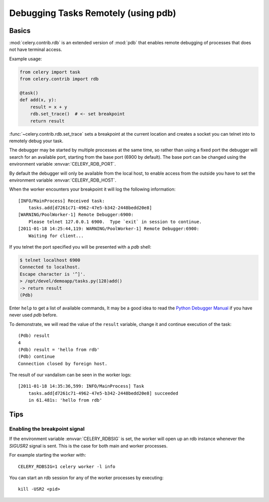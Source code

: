 .. _tut-remote_debug:

======================================
 Debugging Tasks Remotely (using pdb)
======================================

Basics
======

:mod:`celery.contrib.rdb` is an extended version of :mod:`pdb` that
enables remote debugging of processes that does not have terminal
access.

Example usage:

.. code-block:: python

    from celery import task
    from celery.contrib import rdb

    @task()
    def add(x, y):
        result = x + y
        rdb.set_trace()  # <- set breakpoint
        return result


:func:`~celery.contrib.rdb.set_trace` sets a breakpoint at the current
location and creates a socket you can telnet into to remotely debug
your task.

The debugger may be started by multiple processes at the same time,
so rather than using a fixed port the debugger will search for an
available port, starting from the base port (6900 by default).
The base port can be changed using the environment variable
:envvar:`CELERY_RDB_PORT`.

By default the debugger will only be available from the local host,
to enable access from the outside you have to set the environment
variable :envvar:`CELERY_RDB_HOST`.

When the worker encounters your breakpoint it will log the following
information::

    [INFO/MainProcess] Received task:
        tasks.add[d7261c71-4962-47e5-b342-2448bedd20e8]
    [WARNING/PoolWorker-1] Remote Debugger:6900:
        Please telnet 127.0.0.1 6900.  Type `exit` in session to continue.
    [2011-01-18 14:25:44,119: WARNING/PoolWorker-1] Remote Debugger:6900:
        Waiting for client...

If you telnet the port specified you will be presented
with a `pdb` shell:

.. code-block:: bash

    $ telnet localhost 6900
    Connected to localhost.
    Escape character is '^]'.
    > /opt/devel/demoapp/tasks.py(128)add()
    -> return result
    (Pdb)

Enter ``help`` to get a list of available commands,
It may be a good idea to read the `Python Debugger Manual`_ if
you have never used `pdb` before.

To demonstrate, we will read the value of the ``result`` variable,
change it and continue execution of the task::

    (Pdb) result
    4
    (Pdb) result = 'hello from rdb'
    (Pdb) continue
    Connection closed by foreign host.

The result of our vandalism can be seen in the worker logs::

    [2011-01-18 14:35:36,599: INFO/MainProcess] Task
        tasks.add[d7261c71-4962-47e5-b342-2448bedd20e8] succeeded
        in 61.481s: 'hello from rdb'

.. _`Python Debugger Manual`: http://docs.python.org/library/pdb.html


Tips
====


Enabling the breakpoint signal
------------------------------

If the environment variable :envvar:`CELERY_RDBSIG` is set, the worker
will open up an rdb instance whenever the `SIGUSR2` signal is sent.
This is the case for both main and worker processes.

For example starting the worker with::

    CELERY_RDBSIG=1 celery worker -l info

You can start an rdb session for any of the worker processes by executing::

    kill -USR2 <pid>
